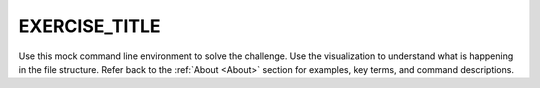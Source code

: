 EXERCISE_TITLE
-----------------------------
Use this mock command line environment to solve the challenge. Use the visualization to understand what is happening in the file structure. Refer back to the :ref:`About <About>` section for examples, key terms, and command descriptions.

.. avembed:: AV/Development/CommandLineBased/exercises/EXERCISE_NAME/EXERCISE_NAME-exercise.html pe